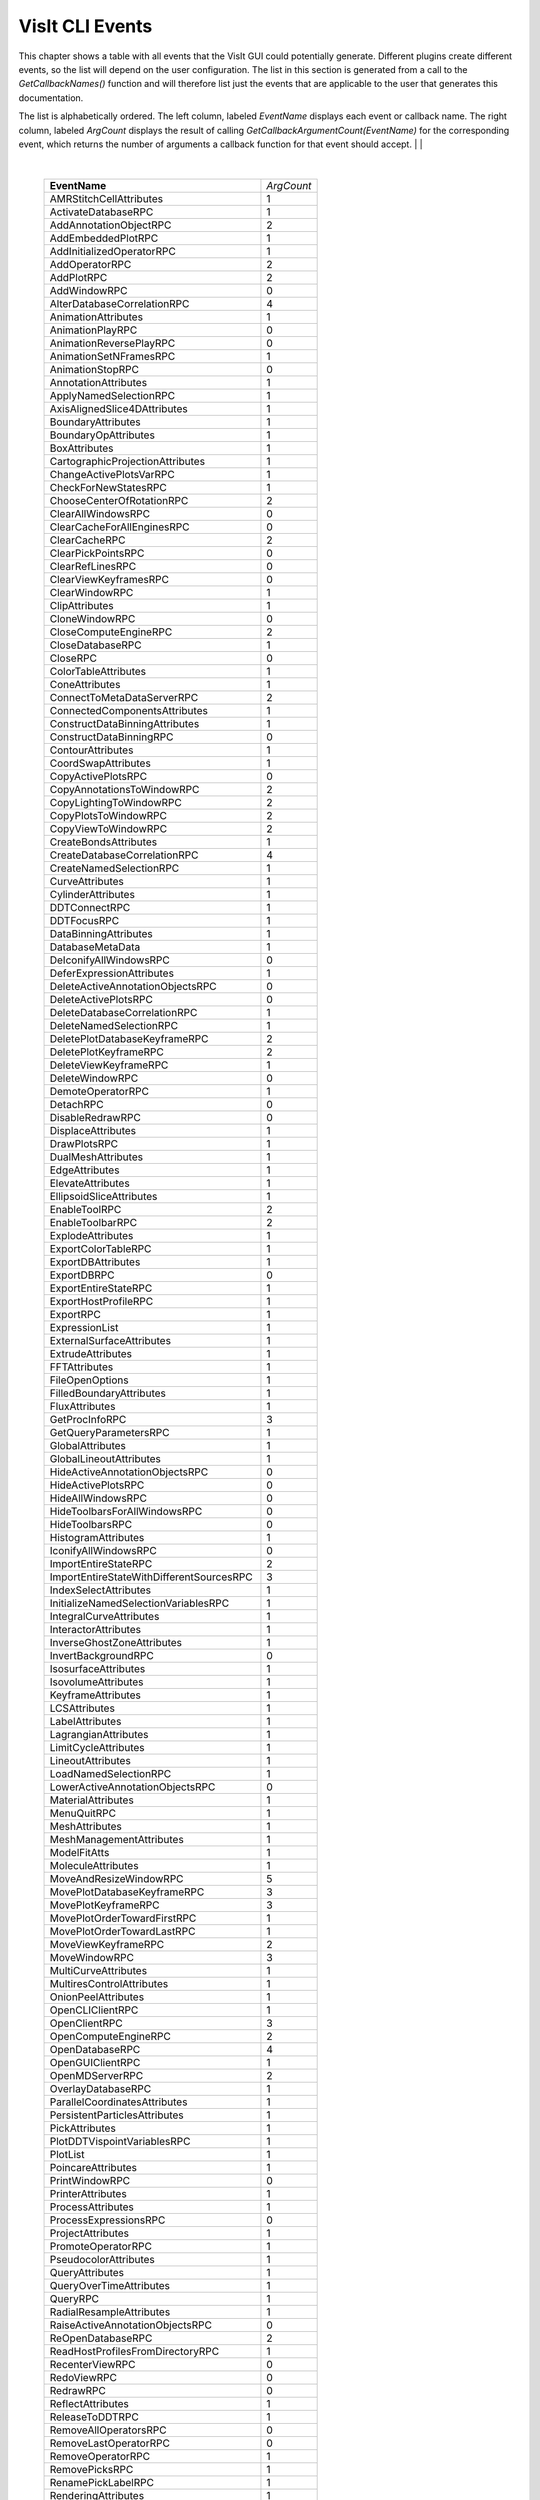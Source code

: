 

VisIt CLI Events
================

This chapter shows a table with all events that the VisIt GUI could
potentially generate. Different plugins create different events, so the
list will depend on the user configuration. The list in this section is
generated from a call to the *GetCallbackNames()* function and will
therefore list just the events that are applicable to the user that
generates this documentation.

The list is alphabetically ordered. The left column, labeled *EventName*
displays each event or callback name. The right column, labeled
*ArgCount* displays the result of calling
*GetCallbackArgumentCount(EventName)* for the corresponding event, which
returns the number of arguments a callback function for that event
should accept.
|
|

|

    +----------------------------------------------+------------+
    | **EventName**                                | *ArgCount* |
    +----------------------------------------------+------------+
    | AMRStitchCellAttributes                      | 1          |
    +----------------------------------------------+------------+
    | ActivateDatabaseRPC                          | 1          |
    +----------------------------------------------+------------+
    | AddAnnotationObjectRPC                       | 2          |
    +----------------------------------------------+------------+
    | AddEmbeddedPlotRPC                           | 1          |
    +----------------------------------------------+------------+
    | AddInitializedOperatorRPC                    | 1          |
    +----------------------------------------------+------------+
    | AddOperatorRPC                               | 2          |
    +----------------------------------------------+------------+
    | AddPlotRPC                                   | 2          |
    +----------------------------------------------+------------+
    | AddWindowRPC                                 | 0          |
    +----------------------------------------------+------------+
    | AlterDatabaseCorrelationRPC                  | 4          |
    +----------------------------------------------+------------+
    | AnimationAttributes                          | 1          |
    +----------------------------------------------+------------+
    | AnimationPlayRPC                             | 0          |
    +----------------------------------------------+------------+
    | AnimationReversePlayRPC                      | 0          |
    +----------------------------------------------+------------+
    | AnimationSetNFramesRPC                       | 1          |
    +----------------------------------------------+------------+
    | AnimationStopRPC                             | 0          |
    +----------------------------------------------+------------+
    | AnnotationAttributes                         | 1          |
    +----------------------------------------------+------------+
    | ApplyNamedSelectionRPC                       | 1          |
    +----------------------------------------------+------------+
    | AxisAlignedSlice4DAttributes                 | 1          |
    +----------------------------------------------+------------+
    | BoundaryAttributes                           | 1          |
    +----------------------------------------------+------------+
    | BoundaryOpAttributes                         | 1          |
    +----------------------------------------------+------------+
    | BoxAttributes                                | 1          |
    +----------------------------------------------+------------+
    | CartographicProjectionAttributes             | 1          |
    +----------------------------------------------+------------+
    | ChangeActivePlotsVarRPC                      | 1          |
    +----------------------------------------------+------------+
    | CheckForNewStatesRPC                         | 1          |
    +----------------------------------------------+------------+
    | ChooseCenterOfRotationRPC                    | 2          |
    +----------------------------------------------+------------+
    | ClearAllWindowsRPC                           | 0          |
    +----------------------------------------------+------------+
    | ClearCacheForAllEnginesRPC                   | 0          |
    +----------------------------------------------+------------+
    | ClearCacheRPC                                | 2          |
    +----------------------------------------------+------------+
    | ClearPickPointsRPC                           | 0          |
    +----------------------------------------------+------------+
    | ClearRefLinesRPC                             | 0          |
    +----------------------------------------------+------------+
    | ClearViewKeyframesRPC                        | 0          |
    +----------------------------------------------+------------+
    | ClearWindowRPC                               | 1          |
    +----------------------------------------------+------------+
    | ClipAttributes                               | 1          |
    +----------------------------------------------+------------+
    | CloneWindowRPC                               | 0          |
    +----------------------------------------------+------------+
    | CloseComputeEngineRPC                        | 2          |
    +----------------------------------------------+------------+
    | CloseDatabaseRPC                             | 1          |
    +----------------------------------------------+------------+
    | CloseRPC                                     | 0          |
    +----------------------------------------------+------------+
    | ColorTableAttributes                         | 1          |
    +----------------------------------------------+------------+
    | ConeAttributes                               | 1          |
    +----------------------------------------------+------------+
    | ConnectToMetaDataServerRPC                   | 2          |
    +----------------------------------------------+------------+
    | ConnectedComponentsAttributes                | 1          |
    +----------------------------------------------+------------+
    | ConstructDataBinningAttributes               | 1          |
    +----------------------------------------------+------------+
    | ConstructDataBinningRPC                      | 0          |
    +----------------------------------------------+------------+
    | ContourAttributes                            | 1          |
    +----------------------------------------------+------------+
    | CoordSwapAttributes                          | 1          |
    +----------------------------------------------+------------+
    | CopyActivePlotsRPC                           | 0          |
    +----------------------------------------------+------------+
    | CopyAnnotationsToWindowRPC                   | 2          |
    +----------------------------------------------+------------+
    | CopyLightingToWindowRPC                      | 2          |
    +----------------------------------------------+------------+
    | CopyPlotsToWindowRPC                         | 2          |
    +----------------------------------------------+------------+
    | CopyViewToWindowRPC                          | 2          |
    +----------------------------------------------+------------+
    | CreateBondsAttributes                        | 1          |
    +----------------------------------------------+------------+
    | CreateDatabaseCorrelationRPC                 | 4          |
    +----------------------------------------------+------------+
    | CreateNamedSelectionRPC                      | 1          |
    +----------------------------------------------+------------+
    | CurveAttributes                              | 1          |
    +----------------------------------------------+------------+
    | CylinderAttributes                           | 1          |
    +----------------------------------------------+------------+
    | DDTConnectRPC                                | 1          |
    +----------------------------------------------+------------+
    | DDTFocusRPC                                  | 1          |
    +----------------------------------------------+------------+
    | DataBinningAttributes                        | 1          |
    +----------------------------------------------+------------+
    | DatabaseMetaData                             | 1          |
    +----------------------------------------------+------------+
    | DeIconifyAllWindowsRPC                       | 0          |
    +----------------------------------------------+------------+
    | DeferExpressionAttributes                    | 1          |
    +----------------------------------------------+------------+
    | DeleteActiveAnnotationObjectsRPC             | 0          |
    +----------------------------------------------+------------+
    | DeleteActivePlotsRPC                         | 0          |
    +----------------------------------------------+------------+
    | DeleteDatabaseCorrelationRPC                 | 1          |
    +----------------------------------------------+------------+
    | DeleteNamedSelectionRPC                      | 1          |
    +----------------------------------------------+------------+
    | DeletePlotDatabaseKeyframeRPC                | 2          |
    +----------------------------------------------+------------+
    | DeletePlotKeyframeRPC                        | 2          |
    +----------------------------------------------+------------+
    | DeleteViewKeyframeRPC                        | 1          |
    +----------------------------------------------+------------+
    | DeleteWindowRPC                              | 0          |
    +----------------------------------------------+------------+
    | DemoteOperatorRPC                            | 1          |
    +----------------------------------------------+------------+
    | DetachRPC                                    | 0          |
    +----------------------------------------------+------------+
    | DisableRedrawRPC                             | 0          |
    +----------------------------------------------+------------+
    | DisplaceAttributes                           | 1          |
    +----------------------------------------------+------------+
    | DrawPlotsRPC                                 | 1          |
    +----------------------------------------------+------------+
    | DualMeshAttributes                           | 1          |
    +----------------------------------------------+------------+
    | EdgeAttributes                               | 1          |
    +----------------------------------------------+------------+
    | ElevateAttributes                            | 1          |
    +----------------------------------------------+------------+
    | EllipsoidSliceAttributes                     | 1          |
    +----------------------------------------------+------------+
    | EnableToolRPC                                | 2          |
    +----------------------------------------------+------------+
    | EnableToolbarRPC                             | 2          |
    +----------------------------------------------+------------+
    | ExplodeAttributes                            | 1          |
    +----------------------------------------------+------------+
    | ExportColorTableRPC                          | 1          |
    +----------------------------------------------+------------+
    | ExportDBAttributes                           | 1          |
    +----------------------------------------------+------------+
    | ExportDBRPC                                  | 0          |
    +----------------------------------------------+------------+
    | ExportEntireStateRPC                         | 1          |
    +----------------------------------------------+------------+
    | ExportHostProfileRPC                         | 1          |
    +----------------------------------------------+------------+
    | ExportRPC                                    | 1          |
    +----------------------------------------------+------------+
    | ExpressionList                               | 1          |
    +----------------------------------------------+------------+
    | ExternalSurfaceAttributes                    | 1          |
    +----------------------------------------------+------------+
    | ExtrudeAttributes                            | 1          |
    +----------------------------------------------+------------+
    | FFTAttributes                                | 1          |
    +----------------------------------------------+------------+
    | FileOpenOptions                              | 1          |
    +----------------------------------------------+------------+
    | FilledBoundaryAttributes                     | 1          |
    +----------------------------------------------+------------+
    | FluxAttributes                               | 1          |
    +----------------------------------------------+------------+
    | GetProcInfoRPC                               | 3          |
    +----------------------------------------------+------------+
    | GetQueryParametersRPC                        | 1          |
    +----------------------------------------------+------------+
    | GlobalAttributes                             | 1          |
    +----------------------------------------------+------------+
    | GlobalLineoutAttributes                      | 1          |
    +----------------------------------------------+------------+
    | HideActiveAnnotationObjectsRPC               | 0          |
    +----------------------------------------------+------------+
    | HideActivePlotsRPC                           | 0          |
    +----------------------------------------------+------------+
    | HideAllWindowsRPC                            | 0          |
    +----------------------------------------------+------------+
    | HideToolbarsForAllWindowsRPC                 | 0          |
    +----------------------------------------------+------------+
    | HideToolbarsRPC                              | 0          |
    +----------------------------------------------+------------+
    | HistogramAttributes                          | 1          |
    +----------------------------------------------+------------+
    | IconifyAllWindowsRPC                         | 0          |
    +----------------------------------------------+------------+
    | ImportEntireStateRPC                         | 2          |
    +----------------------------------------------+------------+
    | ImportEntireStateWithDifferentSourcesRPC     | 3          |
    +----------------------------------------------+------------+
    | IndexSelectAttributes                        | 1          |
    +----------------------------------------------+------------+
    | InitializeNamedSelectionVariablesRPC         | 1          |
    +----------------------------------------------+------------+
    | IntegralCurveAttributes                      | 1          |
    +----------------------------------------------+------------+
    | InteractorAttributes                         | 1          |
    +----------------------------------------------+------------+
    | InverseGhostZoneAttributes                   | 1          |
    +----------------------------------------------+------------+
    | InvertBackgroundRPC                          | 0          |
    +----------------------------------------------+------------+
    | IsosurfaceAttributes                         | 1          |
    +----------------------------------------------+------------+
    | IsovolumeAttributes                          | 1          |
    +----------------------------------------------+------------+
    | KeyframeAttributes                           | 1          |
    +----------------------------------------------+------------+
    | LCSAttributes                                | 1          |
    +----------------------------------------------+------------+
    | LabelAttributes                              | 1          |
    +----------------------------------------------+------------+
    | LagrangianAttributes                         | 1          |
    +----------------------------------------------+------------+
    | LimitCycleAttributes                         | 1          |
    +----------------------------------------------+------------+
    | LineoutAttributes                            | 1          |
    +----------------------------------------------+------------+
    | LoadNamedSelectionRPC                        | 1          |
    +----------------------------------------------+------------+
    | LowerActiveAnnotationObjectsRPC              | 0          |
    +----------------------------------------------+------------+
    | MaterialAttributes                           | 1          |
    +----------------------------------------------+------------+
    | MenuQuitRPC                                  | 1          |
    +----------------------------------------------+------------+
    | MeshAttributes                               | 1          |
    +----------------------------------------------+------------+
    | MeshManagementAttributes                     | 1          |
    +----------------------------------------------+------------+
    | ModelFitAtts                                 | 1          |
    +----------------------------------------------+------------+
    | MoleculeAttributes                           | 1          |
    +----------------------------------------------+------------+
    | MoveAndResizeWindowRPC                       | 5          |
    +----------------------------------------------+------------+
    | MovePlotDatabaseKeyframeRPC                  | 3          |
    +----------------------------------------------+------------+
    | MovePlotKeyframeRPC                          | 3          |
    +----------------------------------------------+------------+
    | MovePlotOrderTowardFirstRPC                  | 1          |
    +----------------------------------------------+------------+
    | MovePlotOrderTowardLastRPC                   | 1          |
    +----------------------------------------------+------------+
    | MoveViewKeyframeRPC                          | 2          |
    +----------------------------------------------+------------+
    | MoveWindowRPC                                | 3          |
    +----------------------------------------------+------------+
    | MultiCurveAttributes                         | 1          |
    +----------------------------------------------+------------+
    | MultiresControlAttributes                    | 1          |
    +----------------------------------------------+------------+
    | OnionPeelAttributes                          | 1          |
    +----------------------------------------------+------------+
    | OpenCLIClientRPC                             | 1          |
    +----------------------------------------------+------------+
    | OpenClientRPC                                | 3          |
    +----------------------------------------------+------------+
    | OpenComputeEngineRPC                         | 2          |
    +----------------------------------------------+------------+
    | OpenDatabaseRPC                              | 4          |
    +----------------------------------------------+------------+
    | OpenGUIClientRPC                             | 1          |
    +----------------------------------------------+------------+
    | OpenMDServerRPC                              | 2          |
    +----------------------------------------------+------------+
    | OverlayDatabaseRPC                           | 1          |
    +----------------------------------------------+------------+
    | ParallelCoordinatesAttributes                | 1          |
    +----------------------------------------------+------------+
    | PersistentParticlesAttributes                | 1          |
    +----------------------------------------------+------------+
    | PickAttributes                               | 1          |
    +----------------------------------------------+------------+
    | PlotDDTVispointVariablesRPC                  | 1          |
    +----------------------------------------------+------------+
    | PlotList                                     | 1          |
    +----------------------------------------------+------------+
    | PoincareAttributes                           | 1          |
    +----------------------------------------------+------------+
    | PrintWindowRPC                               | 0          |
    +----------------------------------------------+------------+
    | PrinterAttributes                            | 1          |
    +----------------------------------------------+------------+
    | ProcessAttributes                            | 1          |
    +----------------------------------------------+------------+
    | ProcessExpressionsRPC                        | 0          |
    +----------------------------------------------+------------+
    | ProjectAttributes                            | 1          |
    +----------------------------------------------+------------+
    | PromoteOperatorRPC                           | 1          |
    +----------------------------------------------+------------+
    | PseudocolorAttributes                        | 1          |
    +----------------------------------------------+------------+
    | QueryAttributes                              | 1          |
    +----------------------------------------------+------------+
    | QueryOverTimeAttributes                      | 1          |
    +----------------------------------------------+------------+
    | QueryRPC                                     | 1          |
    +----------------------------------------------+------------+
    | RadialResampleAttributes                     | 1          |
    +----------------------------------------------+------------+
    | RaiseActiveAnnotationObjectsRPC              | 0          |
    +----------------------------------------------+------------+
    | ReOpenDatabaseRPC                            | 2          |
    +----------------------------------------------+------------+
    | ReadHostProfilesFromDirectoryRPC             | 1          |
    +----------------------------------------------+------------+
    | RecenterViewRPC                              | 0          |
    +----------------------------------------------+------------+
    | RedoViewRPC                                  | 0          |
    +----------------------------------------------+------------+
    | RedrawRPC                                    | 0          |
    +----------------------------------------------+------------+
    | ReflectAttributes                            | 1          |
    +----------------------------------------------+------------+
    | ReleaseToDDTRPC                              | 1          |
    +----------------------------------------------+------------+
    | RemoveAllOperatorsRPC                        | 0          |
    +----------------------------------------------+------------+
    | RemoveLastOperatorRPC                        | 0          |
    +----------------------------------------------+------------+
    | RemoveOperatorRPC                            | 1          |
    +----------------------------------------------+------------+
    | RemovePicksRPC                               | 1          |
    +----------------------------------------------+------------+
    | RenamePickLabelRPC                           | 1          |
    +----------------------------------------------+------------+
    | RenderingAttributes                          | 1          |
    +----------------------------------------------+------------+
    | ReplaceDatabaseRPC                           | 2          |
    +----------------------------------------------+------------+
    | ReplicateAttributes                          | 1          |
    +----------------------------------------------+------------+
    | RequestMetaDataRPC                           | 2          |
    +----------------------------------------------+------------+
    | ResampleAttributes                           | 1          |
    +----------------------------------------------+------------+
    | ResetAnnotationAttributesRPC                 | 0          |
    +----------------------------------------------+------------+
    | ResetAnnotationObjectListRPC                 | 0          |
    +----------------------------------------------+------------+
    | ResetInteractorAttributesRPC                 | 0          |
    +----------------------------------------------+------------+
    | ResetLightListRPC                            | 0          |
    +----------------------------------------------+------------+
    | ResetLineoutColorRPC                         | 0          |
    +----------------------------------------------+------------+
    | ResetMaterialAttributesRPC                   | 0          |
    +----------------------------------------------+------------+
    | ResetMeshManagementAttributesRPC             | 0          |
    +----------------------------------------------+------------+
    | ResetOperatorOptionsRPC                      | 1          |
    +----------------------------------------------+------------+
    | ResetPickAttributesRPC                       | 0          |
    +----------------------------------------------+------------+
    | ResetPickLetterRPC                           | 0          |
    +----------------------------------------------+------------+
    | ResetPlotOptionsRPC                          | 1          |
    +----------------------------------------------+------------+
    | ResetQueryOverTimeAttributesRPC              | 0          |
    +----------------------------------------------+------------+
    | ResetViewRPC                                 | 0          |
    +----------------------------------------------+------------+
    | ResizeWindowRPC                              | 3          |
    +----------------------------------------------+------------+
    | RevolveAttributes                            | 1          |
    +----------------------------------------------+------------+
    | SPHResampleAttributes                        | 1          |
    +----------------------------------------------+------------+
    | SaveNamedSelectionRPC                        | 1          |
    +----------------------------------------------+------------+
    | SaveViewRPC                                  | 0          |
    +----------------------------------------------+------------+
    | SaveWindowAttributes                         | 1          |
    +----------------------------------------------+------------+
    | SaveWindowRPC                                | 0          |
    +----------------------------------------------+------------+
    | ScatterAttributes                            | 1          |
    +----------------------------------------------+------------+
    | SendSimulationCommandRPC                     | 4          |
    +----------------------------------------------+------------+
    | SetActivePlotsRPC                            | 2          |
    +----------------------------------------------+------------+
    | SetActiveTimeSliderRPC                       | 1          |
    +----------------------------------------------+------------+
    | SetActiveWindowRPC                           | 1          |
    +----------------------------------------------+------------+
    | SetAnimationAttributesRPC                    | 0          |
    +----------------------------------------------+------------+
    | SetAnnotationAttributesRPC                   | 0          |
    +----------------------------------------------+------------+
    | SetAnnotationObjectOptionsRPC                | 0          |
    +----------------------------------------------+------------+
    | SetAppearanceRPC                             | 0          |
    +----------------------------------------------+------------+
    | SetBackendTypeRPC                            | 1          |
    +----------------------------------------------+------------+
    | SetCenterOfRotationRPC                       | 1          |
    +----------------------------------------------+------------+
    | SetCreateMeshQualityExpressionsRPC           | 1          |
    +----------------------------------------------+------------+
    | SetCreateTimeDerivativeExpressionsRPC        | 1          |
    +----------------------------------------------+------------+
    | SetCreateVectorMagnitudeExpressionsRPC       | 1          |
    +----------------------------------------------+------------+
    | SetDefaultAnnotationAttributesRPC            | 0          |
    +----------------------------------------------+------------+
    | SetDefaultAnnotationObjectListRPC            | 0          |
    +----------------------------------------------+------------+
    | SetDefaultFileOpenOptionsRPC                 | 0          |
    +----------------------------------------------+------------+
    | SetDefaultInteractorAttributesRPC            | 0          |
    +----------------------------------------------+------------+
    | SetDefaultLightListRPC                       | 0          |
    +----------------------------------------------+------------+
    | SetDefaultMaterialAttributesRPC              | 0          |
    +----------------------------------------------+------------+
    | SetDefaultMeshManagementAttributesRPC        | 0          |
    +----------------------------------------------+------------+
    | SetDefaultOperatorOptionsRPC                 | 1          |
    +----------------------------------------------+------------+
    | SetDefaultPickAttributesRPC                  | 0          |
    +----------------------------------------------+------------+
    | SetDefaultPlotOptionsRPC                     | 1          |
    +----------------------------------------------+------------+
    | SetDefaultQueryOverTimeAttributesRPC         | 0          |
    +----------------------------------------------+------------+
    | SetGlobalLineoutAttributesRPC                | 0          |
    +----------------------------------------------+------------+
    | SetInteractorAttributesRPC                   | 0          |
    +----------------------------------------------+------------+
    | SetKeyframeAttributesRPC                     | 0          |
    +----------------------------------------------+------------+
    | SetLightListRPC                              | 0          |
    +----------------------------------------------+------------+
    | SetMaterialAttributesRPC                     | 0          |
    +----------------------------------------------+------------+
    | SetMeshManagementAttributesRPC               | 0          |
    +----------------------------------------------+------------+
    | SetNamedSelectionAutoApplyRPC                | 1          |
    +----------------------------------------------+------------+
    | SetOperatorOptionsRPC                        | 1          |
    +----------------------------------------------+------------+
    | SetPickAttributesRPC                         | 0          |
    +----------------------------------------------+------------+
    | SetPlotDatabaseStateRPC                      | 3          |
    +----------------------------------------------+------------+
    | SetPlotDescriptionRPC                        | 1          |
    +----------------------------------------------+------------+
    | SetPlotFollowsTimeRPC                        | 0          |
    +----------------------------------------------+------------+
    | SetPlotFrameRangeRPC                         | 3          |
    +----------------------------------------------+------------+
    | SetPlotOptionsRPC                            | 1          |
    +----------------------------------------------+------------+
    | SetPlotOrderToFirstRPC                       | 1          |
    +----------------------------------------------+------------+
    | SetPlotOrderToLastRPC                        | 1          |
    +----------------------------------------------+------------+
    | SetPlotSILRestrictionRPC                     | 0          |
    +----------------------------------------------+------------+
    | SetPrecisionTypeRPC                          | 1          |
    +----------------------------------------------+------------+
    | SetQueryFloatFormatRPC                       | 1          |
    +----------------------------------------------+------------+
    | SetQueryOverTimeAttributesRPC                | 0          |
    +----------------------------------------------+------------+
    | SetRemoveDuplicateNodesRPC                   | 1          |
    +----------------------------------------------+------------+
    | SetRenderingAttributesRPC                    | 0          |
    +----------------------------------------------+------------+
    | SetStateLoggingRPC                           | 0          |
    +----------------------------------------------+------------+
    | SetSuppressMessagesRPC                       | 1          |
    +----------------------------------------------+------------+
    | SetTimeSliderStateRPC                        | 1          |
    +----------------------------------------------+------------+
    | SetToolUpdateModeRPC                         | 1          |
    +----------------------------------------------+------------+
    | SetToolbarIconSizeRPC                        | 0          |
    +----------------------------------------------+------------+
    | SetTreatAllDBsAsTimeVaryingRPC               | 1          |
    +----------------------------------------------+------------+
    | SetTryHarderCyclesTimesRPC                   | 1          |
    +----------------------------------------------+------------+
    | SetView2DRPC                                 | 0          |
    +----------------------------------------------+------------+
    | SetView3DRPC                                 | 0          |
    +----------------------------------------------+------------+
    | SetViewAxisArrayRPC                          | 1          |
    +----------------------------------------------+------------+
    | SetViewCurveRPC                              | 0          |
    +----------------------------------------------+------------+
    | SetViewExtentsTypeRPC                        | 1          |
    +----------------------------------------------+------------+
    | SetViewKeyframeRPC                           | 0          |
    +----------------------------------------------+------------+
    | SetWindowAreaRPC                             | 1          |
    +----------------------------------------------+------------+
    | SetWindowLayoutRPC                           | 1          |
    +----------------------------------------------+------------+
    | SetWindowModeRPC                             | 1          |
    +----------------------------------------------+------------+
    | ShowAllWindowsRPC                            | 0          |
    +----------------------------------------------+------------+
    | ShowToolbarsForAllWindowsRPC                 | 0          |
    +----------------------------------------------+------------+
    | ShowToolbarsRPC                              | 0          |
    +----------------------------------------------+------------+
    | SliceAttributes                              | 1          |
    +----------------------------------------------+------------+
    | SmoothOperatorAttributes                     | 1          |
    +----------------------------------------------+------------+
    | SphereSliceAttributes                        | 1          |
    +----------------------------------------------+------------+
    | SpreadsheetAttributes                        | 1          |
    +----------------------------------------------+------------+
    | StaggerAttributes                            | 1          |
    +----------------------------------------------+------------+
    | StartPlotAnimationRPC                        | 1          |
    +----------------------------------------------+------------+
    | StatisticalTrendsAttributes                  | 1          |
    +----------------------------------------------+------------+
    | StopPlotAnimationRPC                         | 1          |
    +----------------------------------------------+------------+
    | SubdivideQuadsAttributes                     | 1          |
    +----------------------------------------------+------------+
    | SubsetAttributes                             | 1          |
    +----------------------------------------------+------------+
    | SuppressQueryOutputRPC                       | 1          |
    +----------------------------------------------+------------+
    | SurfaceNormalAttributes                      | 1          |
    +----------------------------------------------+------------+
    | TensorAttributes                             | 1          |
    +----------------------------------------------+------------+
    | ThreeSliceAttributes                         | 1          |
    +----------------------------------------------+------------+
    | ThresholdAttributes                          | 1          |
    +----------------------------------------------+------------+
    | TimeSliderNextStateRPC                       | 0          |
    +----------------------------------------------+------------+
    | TimeSliderPreviousStateRPC                   | 0          |
    +----------------------------------------------+------------+
    | ToggleAllowPopupRPC                          | 1          |
    +----------------------------------------------+------------+
    | ToggleBoundingBoxModeRPC                     | 0          |
    +----------------------------------------------+------------+
    | ToggleCameraViewModeRPC                      | 0          |
    +----------------------------------------------+------------+
    | ToggleFullFrameRPC                           | 0          |
    +----------------------------------------------+------------+
    | ToggleLockTimeRPC                            | 0          |
    +----------------------------------------------+------------+
    | ToggleLockToolsRPC                           | 0          |
    +----------------------------------------------+------------+
    | ToggleLockViewModeRPC                        | 0          |
    +----------------------------------------------+------------+
    | ToggleMaintainViewModeRPC                    | 0          |
    +----------------------------------------------+------------+
    | TogglePerspectiveViewRPC                     | 0          |
    +----------------------------------------------+------------+
    | ToggleSpinModeRPC                            | 0          |
    +----------------------------------------------+------------+
    | TransformAttributes                          | 1          |
    +----------------------------------------------+------------+
    | TriangulateRegularPointsAttributes           | 1          |
    +----------------------------------------------+------------+
    | TruecolorAttributes                          | 1          |
    +----------------------------------------------+------------+
    | TubeAttributes                               | 1          |
    +----------------------------------------------+------------+
    | TurnOffAllLocksRPC                           | 0          |
    +----------------------------------------------+------------+
    | UndoViewRPC                                  | 0          |
    +----------------------------------------------+------------+
    | UpdateColorTableRPC                          | 1          |
    +----------------------------------------------+------------+
    | UpdateDBPluginInfoRPC                        | 1          |
    +----------------------------------------------+------------+
    | UpdateNamedSelectionRPC                      | 1          |
    +----------------------------------------------+------------+
    | VectorAttributes                             | 1          |
    +----------------------------------------------+------------+
    | View2DAttributes                             | 1          |
    +----------------------------------------------+------------+
    | View3DAttributes                             | 1          |
    +----------------------------------------------+------------+
    | ViewCurveAttributes                          | 1          |
    +----------------------------------------------+------------+
    | VolumeAttributes                             | 1          |
    +----------------------------------------------+------------+
    | WindowInformation                            | 1          |
    +----------------------------------------------+------------+
    | WriteConfigFileRPC                           | 0          |
    +----------------------------------------------+------------+

|
